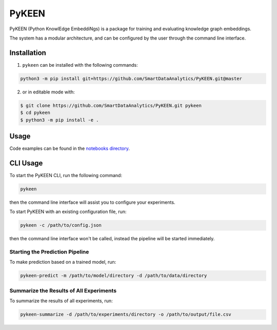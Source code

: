 PyKEEN |build| |coverage| |docs| |zenodo|
=========================================
PyKEEN (Python KnowlEdge EmbeddiNgs) is a package for training and evaluating knowledge graph embeddings.

The system has a modular architecture, and can be configured by the user through the command line interface.

Installation |pypi_version| |python_versions| |pypi_license|
------------------------------------------------------------
1. ``pykeen`` can be installed with the following commands:

.. code-block:: sh

    python3 -m pip install git+https://github.com/SmartDataAnalytics/PyKEEN.git@master

2. or in editable mode with:

.. code-block:: sh

    $ git clone https://github.com/SmartDataAnalytics/PyKEEN.git pykeen
    $ cd pykeen
    $ python3 -m pip install -e .

Usage
-----
Code examples can be found in the `notebooks directory
<https://github.com/SmartDataAnalytics/PyKEEN/tree/master/notebooks>`_.

CLI Usage
---------
To start the PyKEEN CLI, run the following command:

.. code-block:: sh

    pykeen

then the command line interface will assist you to configure your experiments.

To start PyKEEN with an existing configuration file, run:

.. code-block:: sh

    pykeen -c /path/to/config.json

then the command line interface won't be called, instead the pipeline will be started immediately.

Starting the Prediction Pipeline
********************************
To make prediction based on a trained model, run:

.. code-block:: sh

    pykeen-predict -m /path/to/model/directory -d /path/to/data/directory

Summarize the Results of All Experiments
****************************************
To summarize the results of all experiments, run:

.. code-block:: sh

    pykeen-summarize -d /path/to/experiments/directory -o /path/to/output/file.csv

.. |build| image:: https://travis-ci.org/SmartDataAnalytics/PyKEEN.svg?branch=master
    :target: https://travis-ci.org/SmartDataAnalytics/PyKEEN
    :alt: Build Status

.. |zenodo| image:: https://zenodo.org/badge/136345023.svg
    :target: https://zenodo.org/badge/latestdoi/136345023
    :alt: Zenodo DOI

.. |docs| image:: http://readthedocs.org/projects/pykeen/badge/?version=latest
    :target: https://pykeen.readthedocs.io/en/latest/
    :alt: Documentation Status

.. |python_versions| image:: https://img.shields.io/pypi/pyversions/pykeen.svg
    :alt: Supported Python Versions: 3.6 and 3.7

.. |pypi_version| image:: https://img.shields.io/pypi/v/pykeen.svg
    :alt: Current version on PyPI

.. |pypi_license| image:: https://img.shields.io/pypi/l/pykeen.svg
    :alt: MIT License

.. |coverage| image:: https://codecov.io/gh/SmartDataAnalytics/PyKEEN/branch/master/graphs/badge.svg
    :target: https://codecov.io/gh/SmartDataAnalytics/PyKEEN
    :alt: Coverage Status on CodeCov
